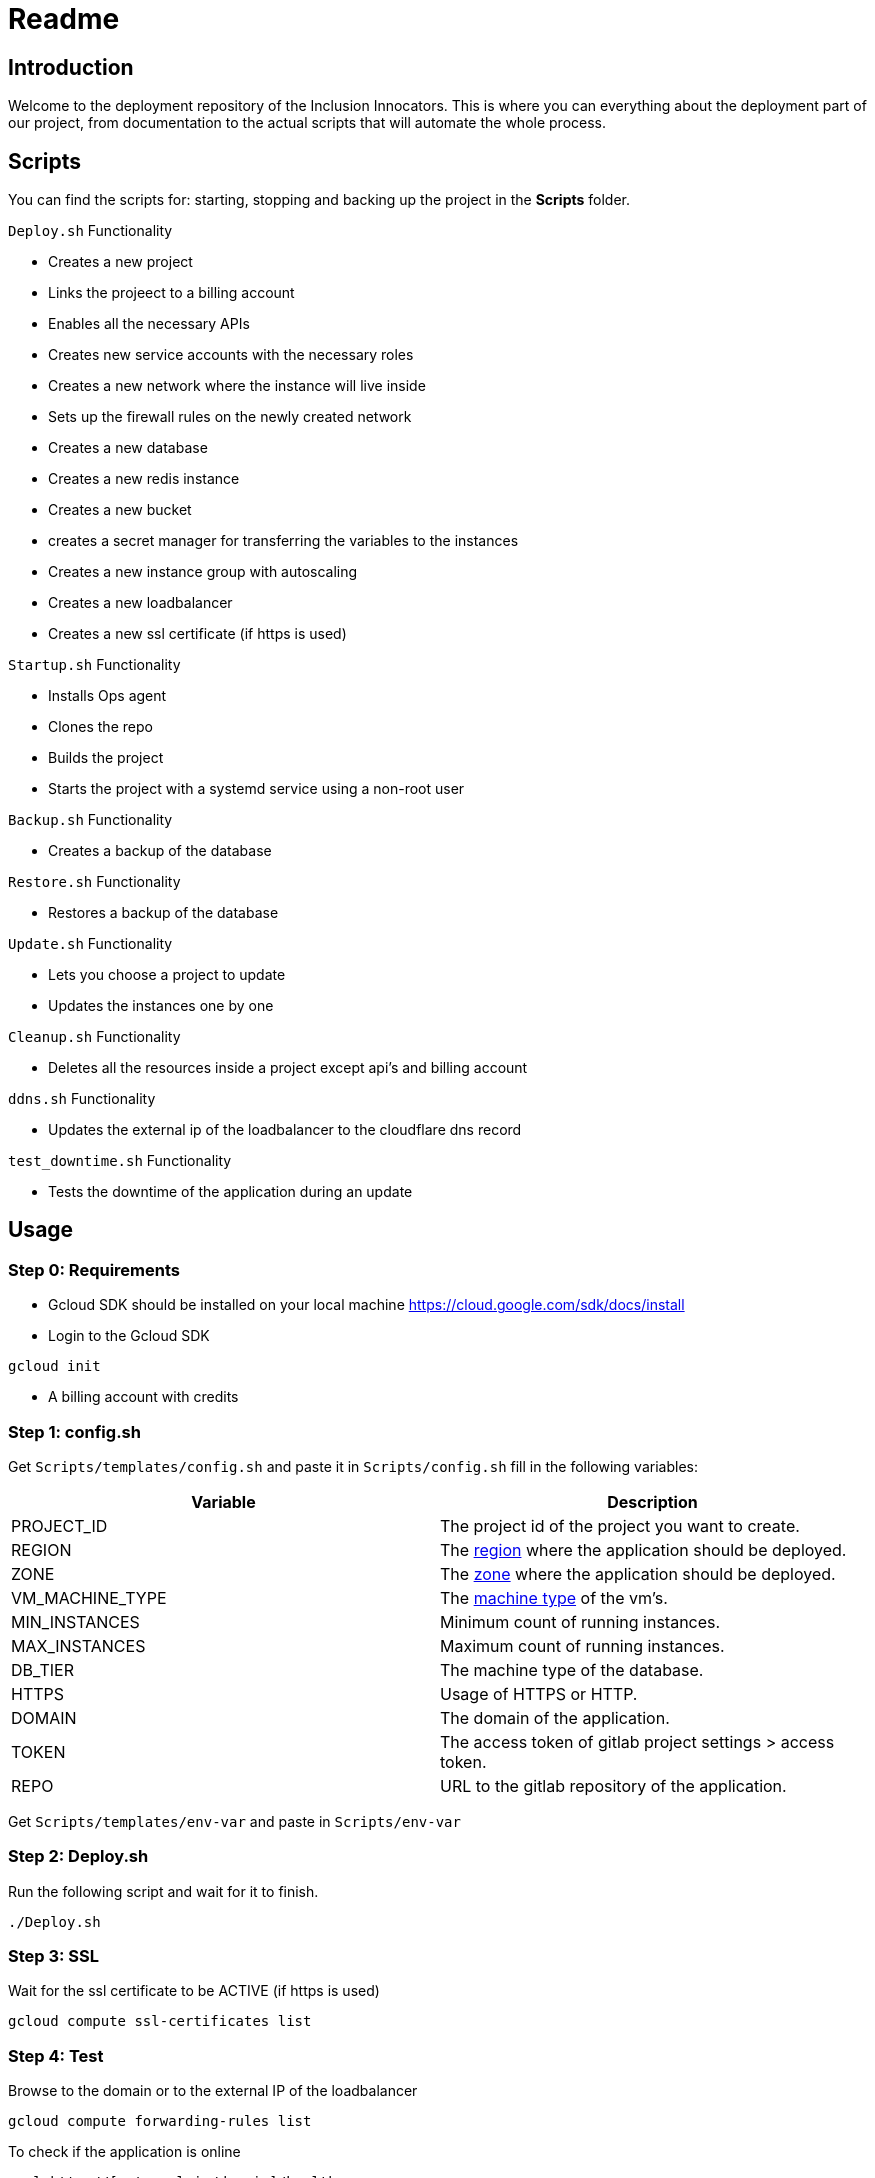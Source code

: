 = Readme =

== Introduction ==

Welcome to the deployment repository of the Inclusion Innocators. This is where you can everything about the deployment part of our project, from documentation to the actual scripts that will automate the whole process.

== Scripts ==

You can find the scripts for: starting, stopping and backing up the project in the *Scripts* folder.

.`Deploy.sh` Functionality
- Creates a new project
- Links the projeect to a billing account
- Enables all the necessary APIs
- Creates new service accounts with the necessary roles
- Creates a new network where the instance will live inside
- Sets up the firewall rules on the newly created network
- Creates a new database
- Creates a new redis instance
- Creates a new bucket
- creates a secret manager for transferring the variables to the instances
- Creates a new instance group with autoscaling
- Creates a new loadbalancer
- Creates a new ssl certificate (if https is used)

.`Startup.sh` Functionality
- Installs Ops agent
- Clones the repo
- Builds the project
- Starts the project with a systemd service using a non-root user

.`Backup.sh` Functionality
- Creates a backup of the database

.`Restore.sh` Functionality
- Restores a backup of the database

.`Update.sh` Functionality
- Lets you choose a project to update
- Updates the instances one by one

.`Cleanup.sh` Functionality
 - Deletes all the resources inside a project except api's and billing account

.`ddns.sh` Functionality
- Updates the external ip of the loadbalancer to the cloudflare dns record

.`test_downtime.sh` Functionality
- Tests the downtime of the application during an update

== Usage ==

=== Step 0: Requirements ===

- Gcloud SDK should be installed on your local machine
https://cloud.google.com/sdk/docs/install

- Login to the Gcloud SDK

[source,bash]
----
gcloud init
----

- A billing account with credits

=== Step 1: config.sh ===

Get `Scripts/templates/config.sh` and paste it in `Scripts/config.sh` fill in the following variables:

|===
| Variable | Description

| PROJECT_ID | The project id of the project you want to create.
| REGION | The link:https://cloud.google.com/compute/docs/regions-zones[region] where the application should be deployed.
| ZONE | The link:https://cloud.google.com/compute/docs/regions-zones[zone] where the application should be deployed.
| VM_MACHINE_TYPE | The link:https://gcloud-compute.com/instances.html[machine type] of the vm's.
| MIN_INSTANCES | Minimum count of running instances.
| MAX_INSTANCES | Maximum count of running instances.
| DB_TIER | The machine type of the database.
| HTTPS | Usage of HTTPS or HTTP.
| DOMAIN | The domain of the application.
| TOKEN | The access token of gitlab project settings > access token.
| REPO | URL to the gitlab repository of the application.
|===

Get `Scripts/templates/env-var` and paste in  `Scripts/env-var`

=== Step 2: Deploy.sh ===

Run the following script and wait for it to finish.

[source,bash]
----
./Deploy.sh
----

=== Step 3: SSL ===

Wait for the ssl certificate to be ACTIVE (if https is used)

[source,bash]
----
gcloud compute ssl-certificates list
----

=== Step 4: Test ===

Browse to the domain or to the external IP of the loadbalancer

[source,bash]
----
gcloud compute forwarding-rules list
----

To check if the application is online

[source,bash]
----
curl http://[external_ip/domain]/health
----

== Backups and restores ==

=== Backup ===

To make a backup use:

[source,bash]
----
./Backup.sh
----

- Choose the gcloud project.
- Choose the database instance.

To schedule backups use crontab (<https://crontab.guru/>)

[source,bash]
----
0 3 * * * /path/to/Backup.sh -i [database_instance] -p [project_id]
----

=== Restore ===

To make a restore of a previous backup use:

[source,bash]
----
./Restore.sh
----

- Choose the gcloud project.
- Choose the database instance.
- Choose a backup_id out a list of previous backups.

== Zero-downtime updates ==

The `Scripts/Update.sh` script will loop through every instance and update them one at a time.

MIN_INSTANCES should be set to at least 2

=== Usage ===

[source,bash]
----
./Update.sh
----

- Choose the project
- Wait for every instance to update

== DDNS ==

The `Scripts/ddns.sh` script will update the external ip of the loadbalancer to the cloudflare dns record using the cloudflare api

To use this you will need a domain registered in cloudflare dns and then fill in the following variables in the `config.sh` script

|===
| Variable | Description 

| auth_email | The email used to login 'https://dash.cloudflare.com' 
| auth_method | Set to "global" for Global API Key or "token" for Scoped API Token 
| auth_key | Your API Token or Global API Key of cloudflare 
| zone_identifier | Can be found in the "Overview" tab of your domain 
| record_name | Which record you want to be synced (phygital.exmample.com) 
| ttl | Set the DNS TTL (seconds) 
| sitename | Title of site "Example Site" 
|===

== Deletetion of project ==

=== Destroy.sh ===

Destroy.sh will ask for a project ID and then it will delete the whole project with its resources.

[source,bash]
----
./Destroy.sh
----

=== Cleanup.sh ===

Cleanup.sh will ask for a project ID and then it will delete everything inside a project

[source,bash]
----
./Cleanup.sh
----

== test_downtime.sh ==

You can test the downtime during an update using the `test_downtime.sh` script.

[source, bash]
----
./test_downtime.sh
----

During my tests none of the requests failed.
